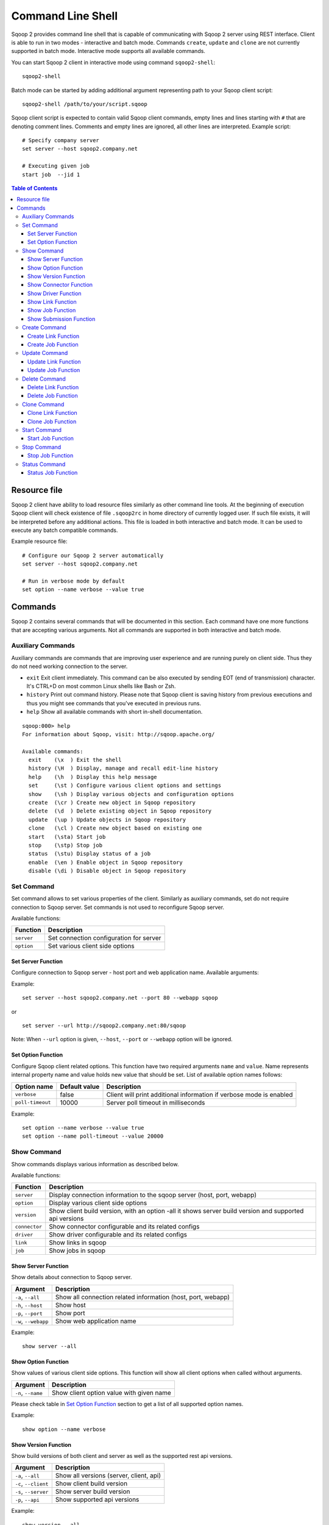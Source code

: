 .. Licensed to the Apache Software Foundation (ASF) under one or more
   contributor license agreements.  See the NOTICE file distributed with
   this work for additional information regarding copyright ownership.
   The ASF licenses this file to You under the Apache License, Version 2.0
   (the "License"); you may not use this file except in compliance with
   the License.  You may obtain a copy of the License at

       http://www.apache.org/licenses/LICENSE-2.0

   Unless required by applicable law or agreed to in writing, software
   distributed under the License is distributed on an "AS IS" BASIS,
   WITHOUT WARRANTIES OR CONDITIONS OF ANY KIND, either express or implied.
   See the License for the specific language governing permissions and
   limitations under the License.


===================
Command Line Shell
===================

Sqoop 2 provides command line shell that is capable of communicating with Sqoop 2 server using REST interface. Client is able to run in two modes - interactive and batch mode. Commands ``create``, ``update`` and ``clone`` are not currently supported in batch mode. Interactive mode supports all available commands.

You can start Sqoop 2 client in interactive mode using command ``sqoop2-shell``::

  sqoop2-shell

Batch mode can be started by adding additional argument representing path to your Sqoop client script: ::

  sqoop2-shell /path/to/your/script.sqoop

Sqoop client script is expected to contain valid Sqoop client commands, empty lines and lines starting with ``#`` that are denoting comment lines. Comments and empty lines are ignored, all other lines are interpreted. Example script: ::

  # Specify company server
  set server --host sqoop2.company.net

  # Executing given job
  start job  --jid 1


.. contents:: Table of Contents

Resource file
=============

Sqoop 2 client have ability to load resource files similarly as other command line tools. At the beginning of execution Sqoop client will check existence of file ``.sqoop2rc`` in home directory of currently logged user. If such file exists, it will be interpreted before any additional actions. This file is loaded in both interactive and batch mode. It can be used to execute any batch compatible commands.

Example resource file: ::

  # Configure our Sqoop 2 server automatically
  set server --host sqoop2.company.net

  # Run in verbose mode by default
  set option --name verbose --value true

Commands
========

Sqoop 2 contains several commands that will be documented in this section. Each command have one more functions that are accepting various arguments. Not all commands are supported in both interactive and batch mode.

Auxiliary Commands
------------------

Auxiliary commands are commands that are improving user experience and are running purely on client side. Thus they do not need working connection to the server.

* ``exit`` Exit client immediately. This command can be also executed by sending EOT (end of transmission) character. It's CTRL+D on most common Linux shells like Bash or Zsh.
* ``history`` Print out command history. Please note that Sqoop client is saving history from previous executions and thus you might see commands that you've executed in previous runs.
* ``help`` Show all available commands with short in-shell documentation.

::

 sqoop:000> help
 For information about Sqoop, visit: http://sqoop.apache.org/

 Available commands:
   exit    (\x  ) Exit the shell
   history (\H  ) Display, manage and recall edit-line history
   help    (\h  ) Display this help message
   set     (\st ) Configure various client options and settings
   show    (\sh ) Display various objects and configuration options
   create  (\cr ) Create new object in Sqoop repository
   delete  (\d  ) Delete existing object in Sqoop repository
   update  (\up ) Update objects in Sqoop repository
   clone   (\cl ) Create new object based on existing one
   start   (\sta) Start job
   stop    (\stp) Stop job
   status  (\stu) Display status of a job
   enable  (\en ) Enable object in Sqoop repository
   disable (\di ) Disable object in Sqoop repository

Set Command
-----------

Set command allows to set various properties of the client. Similarly as auxiliary commands, set do not require connection to Sqoop server. Set commands is not used to reconfigure Sqoop server.

Available functions:

+---------------+------------------------------------------+
| Function      | Description                              |
+===============+==========================================+
| ``server``    | Set connection configuration for server  |
+---------------+------------------------------------------+
| ``option``    | Set various client side options          |
+---------------+------------------------------------------+

Set Server Function
~~~~~~~~~~~~~~~~~~~

Configure connection to Sqoop server - host port and web application name. Available arguments:

+-----------------------+---------------+--------------------------------------------------+
| Argument              | Default value | Description                                      |
+=======================+===============+==================================================+
| ``-h``, ``--host``    | localhost     | Server name (FQDN) where Sqoop server is running |
+-----------------------+---------------+--------------------------------------------------+
| ``-p``, ``--port``    | 12000         | TCP Port                                         |
+-----------------------+---------------+--------------------------------------------------+
| ``-w``, ``--webapp``  | sqoop         | Jetty's web application name                    |
+-----------------------+---------------+--------------------------------------------------+
| ``-u``, ``--url``     |               | Sqoop Server in url format                       |
+-----------------------+---------------+--------------------------------------------------+

Example: ::

  set server --host sqoop2.company.net --port 80 --webapp sqoop

or ::

  set server --url http://sqoop2.company.net:80/sqoop

Note: When ``--url`` option is given, ``--host``, ``--port`` or ``--webapp`` option will be ignored.

Set Option Function
~~~~~~~~~~~~~~~~~~~

Configure Sqoop client related options. This function have two required arguments ``name`` and ``value``. Name represents internal property name and value holds new value that should be set. List of available option names follows:

+-------------------+---------------+---------------------------------------------------------------------+
| Option name       | Default value | Description                                                         |
+===================+===============+=====================================================================+
| ``verbose``       | false         | Client will print additional information if verbose mode is enabled |
+-------------------+---------------+---------------------------------------------------------------------+
| ``poll-timeout``  | 10000         | Server poll timeout in milliseconds                                 |
+-------------------+---------------+---------------------------------------------------------------------+

Example: ::

  set option --name verbose --value true
  set option --name poll-timeout --value 20000

Show Command
------------

Show commands displays various information as described below.

Available functions:

+----------------+--------------------------------------------------------------------------------------------------------+
| Function       | Description                                                                                            |
+================+========================================================================================================+
| ``server``     | Display connection information to the sqoop server (host, port, webapp)                                |
+----------------+--------------------------------------------------------------------------------------------------------+
| ``option``     | Display various client side options                                                                    |
+----------------+--------------------------------------------------------------------------------------------------------+
| ``version``    | Show client build version, with an option -all it shows server build version and supported api versions|
+----------------+--------------------------------------------------------------------------------------------------------+
| ``connector``  | Show connector configurable and its related configs                                                    |
+----------------+--------------------------------------------------------------------------------------------------------+
| ``driver``     | Show driver configurable and its related configs                                                       |
+----------------+--------------------------------------------------------------------------------------------------------+
| ``link``       | Show links in sqoop                                                                                    |
+----------------+--------------------------------------------------------------------------------------------------------+
| ``job``        | Show jobs in sqoop                                                                                     |
+----------------+--------------------------------------------------------------------------------------------------------+

Show Server Function
~~~~~~~~~~~~~~~~~~~~

Show details about connection to Sqoop server.

+-----------------------+--------------------------------------------------------------+
| Argument              |  Description                                                 |
+=======================+==============================================================+
| ``-a``, ``--all``     | Show all connection related information (host, port, webapp) |
+-----------------------+--------------------------------------------------------------+
| ``-h``, ``--host``    | Show host                                                    |
+-----------------------+--------------------------------------------------------------+
| ``-p``, ``--port``    | Show port                                                    |
+-----------------------+--------------------------------------------------------------+
| ``-w``, ``--webapp``  | Show web application name                                    |
+-----------------------+--------------------------------------------------------------+

Example: ::

  show server --all

Show Option Function
~~~~~~~~~~~~~~~~~~~~

Show values of various client side options. This function will show all client options when called without arguments.

+-----------------------+--------------------------------------------------------------+
| Argument              |  Description                                                 |
+=======================+==============================================================+
| ``-n``, ``--name``    | Show client option value with given name                     |
+-----------------------+--------------------------------------------------------------+

Please check table in `Set Option Function`_ section to get a list of all supported option names.

Example: ::

  show option --name verbose

Show Version Function
~~~~~~~~~~~~~~~~~~~~~

Show build versions of both client and server as well as the supported rest api versions.

+------------------------+-----------------------------------------------+
| Argument               |  Description                                  |
+========================+===============================================+
| ``-a``, ``--all``      | Show all versions (server, client, api)       |
+------------------------+-----------------------------------------------+
| ``-c``, ``--client``   | Show client build version                     |
+------------------------+-----------------------------------------------+
| ``-s``, ``--server``   | Show server build version                     |
+------------------------+-----------------------------------------------+
| ``-p``, ``--api``      | Show supported api versions                   |
+------------------------+-----------------------------------------------+

Example: ::

  show version --all

Show Connector Function
~~~~~~~~~~~~~~~~~~~~~~~

Show persisted connector configurable and its related configs used in creating associated link and job objects

+-----------------------+------------------------------------------------+
| Argument              |  Description                                   |
+=======================+================================================+
| ``-a``, ``--all``     | Show information for all connectors            |
+-----------------------+------------------------------------------------+
| ``-c``, ``--cid <x>`` | Show information for connector with id ``<x>`` |
+-----------------------+------------------------------------------------+

Example: ::

  show connector --all or show connector

Show Driver Function
~~~~~~~~~~~~~~~~~~~~

Show persisted driver configurable and its related configs used in creating job objects

This function do not have any extra arguments. There is only one registered driver in sqoop

Example: ::

  show driver

Show Link Function
~~~~~~~~~~~~~~~~~~

Show persisted link objects.

+-----------------------+------------------------------------------------------+
| Argument              |  Description                                         |
+=======================+======================================================+
| ``-a``, ``--all``     | Show all available links                             |
+-----------------------+------------------------------------------------------+
| ``-x``, ``--lid <x>`` | Show link with id ``<x>``                            |
+-----------------------+------------------------------------------------------+

Example: ::

  show link --all or show link

Show Job Function
~~~~~~~~~~~~~~~~~

Show persisted job objects.

+-----------------------+----------------------------------------------+
| Argument              |  Description                                 |
+=======================+==============================================+
| ``-a``, ``--all``     | Show all available jobs                      |
+-----------------------+----------------------------------------------+
| ``-j``, ``--jid <x>`` | Show job with id ``<x>``                     |
+-----------------------+----------------------------------------------+

Example: ::

  show job --all or show job

Show Submission Function
~~~~~~~~~~~~~~~~~~~~~~~~

Show persisted job submission objects.

+-----------------------+---------------------------------------------+
| Argument              |  Description                                |
+=======================+=============================================+
| ``-j``, ``--jid <x>`` | Show available submissions for given job    |
+-----------------------+---------------------------------------------+
| ``-d``, ``--detail``  | Show job submissions in full details        |
+-----------------------+---------------------------------------------+

Example: ::

  show submission
  show submission --jid 1
  show submission --jid 1 --detail

Create Command
--------------

Creates new link and job objects. This command is supported only in interactive mode. It will ask user to enter the link config and job configs for from /to and driver when creating link and job objects respectively.

Available functions:

+----------------+-------------------------------------------------+
| Function       | Description                                     |
+================+=================================================+
| ``link``       | Create new link object                          |
+----------------+-------------------------------------------------+
| ``job``        | Create new job object                           |
+----------------+-------------------------------------------------+

Create Link Function
~~~~~~~~~~~~~~~~~~~~

Create new link object.

+------------------------+-------------------------------------------------------------+
| Argument               |  Description                                                |
+========================+=============================================================+
| ``-c``, ``--cid <x>``  |  Create new link object for connector with id ``<x>``       |
+------------------------+-------------------------------------------------------------+


Example: ::

  create link --cid 1 or create link -c 1

Create Job Function
~~~~~~~~~~~~~~~~~~~

Create new job object.

+------------------------+------------------------------------------------------------------+
| Argument               |  Description                                                     |
+========================+==================================================================+
| ``-f``, ``--from <x>`` | Create new job object with a FROM link with id ``<x>``           |
+------------------------+------------------------------------------------------------------+
| ``-t``, ``--to <t>``   | Create new job object with a TO link with id ``<x>``             |
+------------------------+------------------------------------------------------------------+

Example: ::

  create job --from 1 --to 2 or create job --f 1 --t 2 

Update Command
--------------

Update commands allows you to edit link and job objects. This command is supported only in interactive mode.

Update Link Function
~~~~~~~~~~~~~~~~~~~~

Update existing link object.

+-----------------------+---------------------------------------------+
| Argument              |  Description                                |
+=======================+=============================================+
| ``-x``, ``--lid <x>`` |  Update existing link with id ``<x>``       |
+-----------------------+---------------------------------------------+

Example: ::

  update link --lid 1

Update Job Function
~~~~~~~~~~~~~~~~~~~

Update existing job object.

+-----------------------+--------------------------------------------+
| Argument              |  Description                               |
+=======================+============================================+
| ``-j``, ``--jid <x>`` | Update existing job object with id ``<x>`` |
+-----------------------+--------------------------------------------+

Example: ::

  update job --jid 1


Delete Command
--------------

Deletes link and job objects from Sqoop server.

Delete Link Function
~~~~~~~~~~~~~~~~~~~~

Delete existing link object.

+-----------------------+-------------------------------------------+
| Argument              |  Description                              |
+=======================+===========================================+
| ``-x``, ``--lid <x>`` |  Delete link object with id ``<x>``       |
+-----------------------+-------------------------------------------+

Example: ::

  delete link --lid 1


Delete Job Function
~~~~~~~~~~~~~~~~~~~

Delete existing job object.

+-----------------------+------------------------------------------+
| Argument              |  Description                             |
+=======================+==========================================+
| ``-j``, ``--jid <x>`` | Delete job object with id ``<x>``        |
+-----------------------+------------------------------------------+

Example: ::

  delete job --jid 1


Clone Command
-------------

Clone command will load existing link or job object from Sqoop server and allow user in place updates that will result in creation of new link or job object. This command is not supported in batch mode.

Clone Link Function
~~~~~~~~~~~~~~~~~~~~~~~~~

Clone existing link object.

+-----------------------+------------------------------------------+
| Argument              |  Description                             |
+=======================+==========================================+
| ``-x``, ``--lid <x>`` |  Clone link object with id ``<x>``       |
+-----------------------+------------------------------------------+

Example: ::

  clone link --lid 1


Clone Job Function
~~~~~~~~~~~~~~~~~~

Clone existing job object.

+-----------------------+------------------------------------------+
| Argument              |  Description                             |
+=======================+==========================================+
| ``-j``, ``--jid <x>`` | Clone job object with id ``<x>``         |
+-----------------------+------------------------------------------+

Example: ::

  clone job --jid 1

Start Command
-------------

Start command will begin execution of an existing Sqoop job.

Start Job Function
~~~~~~~~~~~~~~~~~~

Start job (submit new submission). Starting already running job is considered as invalid operation.

+----------------------------+----------------------------+
| Argument                   |  Description               |
+============================+============================+
| ``-j``, ``--jid <x>``      | Start job with id ``<x>``  |
+----------------------------+----------------------------+
| ``-s``, ``--synchronous``  | Synchoronous job execution |
+----------------------------+----------------------------+

Example: ::

  start job --jid 1
  start job --jid 1 --synchronous

Stop Command
------------

Stop command will interrupt an job execution.

Stop Job Function
~~~~~~~~~~~~~~~~~

Interrupt running job.

+-----------------------+------------------------------------------+
| Argument              |  Description                             |
+=======================+==========================================+
| ``-j``, ``--jid <x>`` | Interrupt running job with id ``<x>``    |
+-----------------------+------------------------------------------+

Example: ::

  stop job --jid 1

Status Command
--------------

Status command will retrieve the last status of a job.

Status Job Function
~~~~~~~~~~~~~~~~~~~

Retrieve last status for given job.

+-----------------------+------------------------------------------+
| Argument              |  Description                             |
+=======================+==========================================+
| ``-j``, ``--jid <x>`` | Retrieve status for job with id ``<x>``  |
+-----------------------+------------------------------------------+

Example: ::

  status job --jid 1
